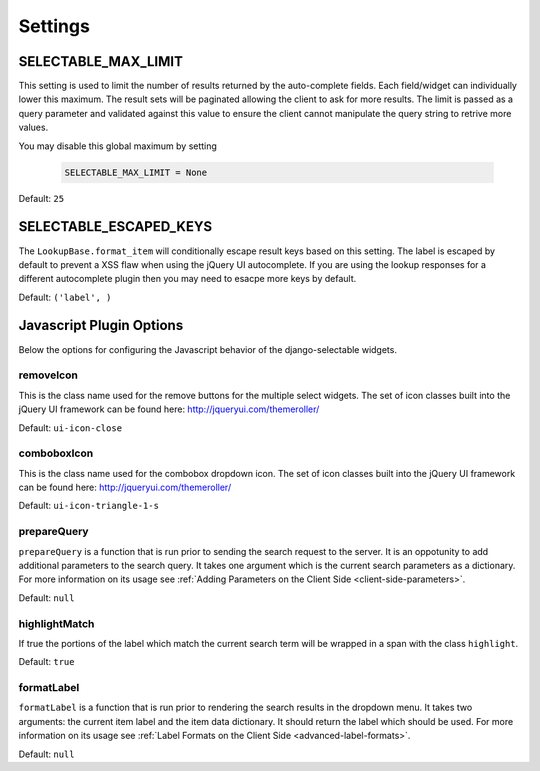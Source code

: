 Settings
==================


.. _SELECTABLE_MAX_LIMIT:

SELECTABLE_MAX_LIMIT
--------------------------------------

This setting is used to limit the number of results returned by the auto-complete fields.
Each field/widget can individually lower this maximum. The result sets will be
paginated allowing the client to ask for more results. The limit is passed as a
query parameter and validated against this value to ensure the client cannot manipulate
the query string to retrive more values.

You may disable this global maximum by setting

    .. code-block:: python

        SELECTABLE_MAX_LIMIT = None

Default: ``25``


.. versionadded:: 0.6

.. _SELECTABLE_ESCAPED_KEYS:

SELECTABLE_ESCAPED_KEYS
--------------------------------------

The ``LookupBase.format_item`` will conditionally escape result keys based on this
setting. The label is escaped by default to prevent a XSS flaw when using the
jQuery UI autocomplete. If you are using the lookup responses for a different
autocomplete plugin then you may need to esacpe more keys by default.

Default: ``('label', )``


.. _javascript-options:

Javascript Plugin Options
--------------------------------------

Below the options for configuring the Javascript behavior of the django-selectable
widgets.


.. _javascript-removeIcon:

removeIcon
______________________________________


This is the class name used for the remove buttons for the multiple select widgets.
The set of icon classes built into the jQuery UI framework can be found here:
http://jqueryui.com/themeroller/

Default: ``ui-icon-close``


.. _javascript-comboboxIcon:

comboboxIcon
______________________________________


This is the class name used for the combobox dropdown icon. The set of icon classes built 
into the jQuery UI framework can be found here: http://jqueryui.com/themeroller/

Default: ``ui-icon-triangle-1-s``


.. _javascript-prepareQuery:

prepareQuery
______________________________________


``prepareQuery`` is a function that is run prior to sending the search request to
the server. It is an oppotunity to add additional parameters to the search query.
It takes one argument which is the current search parameters as a dictionary. For
more information on its usage see :ref:`Adding Parameters on the Client Side <client-side-parameters>`.

Default: ``null``


.. _javascript-highlightMatch:

highlightMatch
______________________________________


If true the portions of the label which match the current search term will be wrapped
in a span with the class ``highlight``.

Default: ``true``


.. _javascript-formatLabel:

formatLabel
______________________________________


``formatLabel`` is a function that is run prior to rendering the search results in
the dropdown menu. It takes two arguments: the current item label and the item data
dictionary. It should return the label which should be used. For more information
on its usage see :ref:`Label Formats on the Client Side <advanced-label-formats>`.

Default: ``null``


